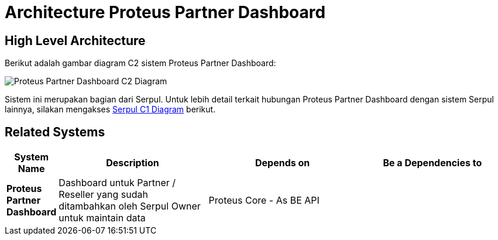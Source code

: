 =  Architecture Proteus Partner Dashboard

== High Level Architecture

Berikut adalah gambar diagram C2 sistem Proteus Partner Dashboard:

image::./images-proteus-partdas/proteus-partdas-c2-diagram.png[Proteus Partner Dashboard C2 Diagram]

Sistem ini merupakan bagian dari Serpul. Untuk lebih detail terkait hubungan Proteus Partner Dashboard dengan sistem Serpul lainnya, silakan mengakses <<../../../../Divisions/Meet-Our-Divisions/Technology/Engineering/Alterra-Systems-C1-Diagram/Serpul-C1-Diagram.adoc#,Serpul C1 Diagram>> berikut.

== Related Systems

[cols="10%,30%,30%,30%",frame=all, grid=all]
|===
^.^h| *System Name* 
^.^h| *Description* 
^.^h| *Depends on* 
^.^h| *Be a Dependencies to*

| *Proteus Partner Dashboard*
| Dashboard untuk Partner / Reseller yang sudah ditambahkan oleh Serpul Owner untuk maintain data
| Proteus Core - As BE API
|
|===